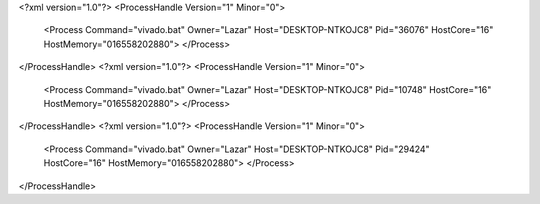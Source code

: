 <?xml version="1.0"?>
<ProcessHandle Version="1" Minor="0">
    <Process Command="vivado.bat" Owner="Lazar" Host="DESKTOP-NTKOJC8" Pid="36076" HostCore="16" HostMemory="016558202880">
    </Process>
</ProcessHandle>
<?xml version="1.0"?>
<ProcessHandle Version="1" Minor="0">
    <Process Command="vivado.bat" Owner="Lazar" Host="DESKTOP-NTKOJC8" Pid="10748" HostCore="16" HostMemory="016558202880">
    </Process>
</ProcessHandle>
<?xml version="1.0"?>
<ProcessHandle Version="1" Minor="0">
    <Process Command="vivado.bat" Owner="Lazar" Host="DESKTOP-NTKOJC8" Pid="29424" HostCore="16" HostMemory="016558202880">
    </Process>
</ProcessHandle>
